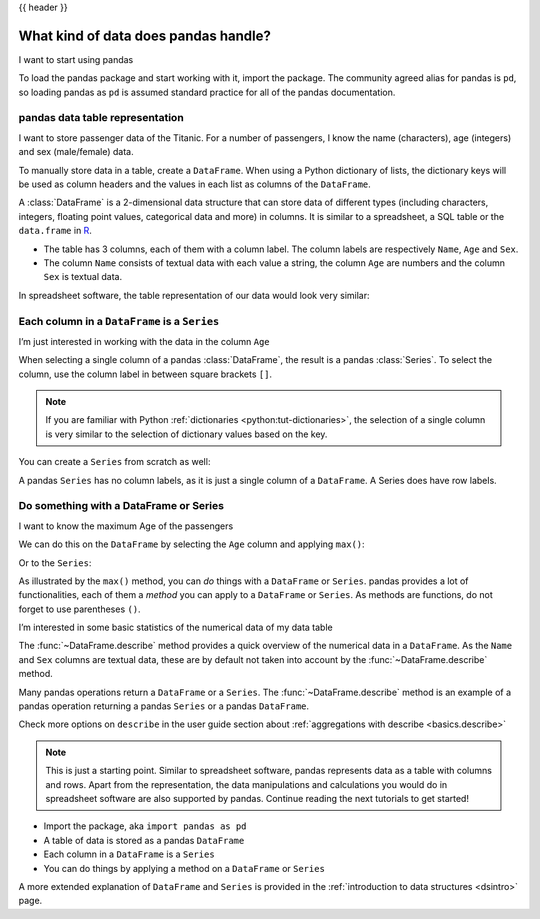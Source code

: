 .. _10min_tut_01_tableoriented:

{{ header }}

What kind of data does pandas handle?
=====================================

.. raw:: html

    <ul class="task-bullet">
        <li>

I want to start using pandas

.. ipython:: python

    import pandas as pd

To load the pandas package and start working with it, import the
package. The community agreed alias for pandas is ``pd``, so loading
pandas as ``pd`` is assumed standard practice for all of the pandas
documentation.

.. raw:: html

        </li>
    </ul>

pandas data table representation
~~~~~~~~~~~~~~~~~~~~~~~~~~~~~~~~

.. image:: ../../_static/schemas/01_table_dataframe.svg
   :align: center

.. raw:: html

    <ul class="task-bullet">
        <li>

I want to store passenger data of the Titanic. For a number of passengers, I know the name (characters), age (integers) and sex (male/female) data.

.. ipython:: python

    df = pd.DataFrame(
        {
            "Name": [
                "Braund, Mr. Owen Harris",
                "Allen, Mr. William Henry",
                "Bonnell, Miss Elizabeth",
            ],
            "Age": [22, 35, 58],
            "Sex": ["male", "male", "female"],
        }
    )
    df

To manually store data in a table, create a ``DataFrame``. When using a Python dictionary of lists, the dictionary keys will be used as column headers and
the values in each list as columns of the ``DataFrame``.

.. raw:: html

        </li>
    </ul>

A :class:`DataFrame` is a 2-dimensional data structure that can store data of
different types (including characters, integers, floating point values,
categorical data and more) in columns. It is similar to a spreadsheet, a
SQL table or the ``data.frame`` in `R <https://www.r-project.org/>`__.

-  The table has 3 columns, each of them with a column label. The column
   labels are respectively ``Name``, ``Age`` and ``Sex``.
-  The column ``Name`` consists of textual data with each value a
   string, the column ``Age`` are numbers and the column ``Sex`` is
   textual data.

In spreadsheet software, the table representation of our data would look
very similar:

.. image:: ../../_static/schemas/01_table_spreadsheet.png
   :align: center

Each column in a ``DataFrame`` is a ``Series``
~~~~~~~~~~~~~~~~~~~~~~~~~~~~~~~~~~~~~~~~~~~~~~

.. image:: ../../_static/schemas/01_table_series.svg
   :align: center

.. raw:: html

    <ul class="task-bullet">
        <li>

I’m just interested in working with the data in the column ``Age``

.. ipython:: python

    df["Age"]

When selecting a single column of a pandas :class:`DataFrame`, the result is
a pandas :class:`Series`. To select the column, use the column label in
between square brackets ``[]``.

.. raw:: html

        </li>
    </ul>

.. note::
    If you are familiar with Python
    :ref:`dictionaries <python:tut-dictionaries>`, the selection of a
    single column is very similar to the selection of dictionary values based on
    the key.

You can create a ``Series`` from scratch as well:

.. ipython:: python

    ages = pd.Series([22, 35, 58], name="Age")
    ages

A pandas ``Series`` has no column labels, as it is just a single column
of a ``DataFrame``. A Series does have row labels.

Do something with a DataFrame or Series
~~~~~~~~~~~~~~~~~~~~~~~~~~~~~~~~~~~~~~~

.. raw:: html

    <ul class="task-bullet">
        <li>

I want to know the maximum Age of the passengers

We can do this on the ``DataFrame`` by selecting the ``Age`` column and
applying ``max()``:

.. ipython:: python

    df["Age"].max()

Or to the ``Series``:

.. ipython:: python

    ages.max()

.. raw:: html

        </li>
    </ul>

As illustrated by the ``max()`` method, you can *do* things with a
``DataFrame`` or ``Series``. pandas provides a lot of functionalities,
each of them a *method* you can apply to a ``DataFrame`` or ``Series``.
As methods are functions, do not forget to use parentheses ``()``.

.. raw:: html

    <ul class="task-bullet">
        <li>

I’m interested in some basic statistics of the numerical data of my data table

.. ipython:: python

    df.describe()

The :func:`~DataFrame.describe` method provides a quick overview of the numerical data in
a ``DataFrame``. As the ``Name`` and ``Sex`` columns are textual data,
these are by default not taken into account by the :func:`~DataFrame.describe` method.

.. raw:: html

        </li>
    </ul>

Many pandas operations return a ``DataFrame`` or a ``Series``. The
:func:`~DataFrame.describe` method is an example of a pandas operation returning a
pandas ``Series`` or a pandas ``DataFrame``.

.. raw:: html

    <div class="d-flex flex-row gs-torefguide">
        <span class="badge badge-info">To user guide</span>

Check more options on ``describe`` in the user guide section about :ref:`aggregations with describe <basics.describe>`

.. raw:: html

    </div>

.. note::
    This is just a starting point. Similar to spreadsheet
    software, pandas represents data as a table with columns and rows. Apart
    from the representation, the data manipulations and calculations
    you would do in spreadsheet software are also supported by pandas. Continue
    reading the next tutorials to get started!

.. raw:: html

    <div class="shadow gs-callout gs-callout-remember">
        <h4>REMEMBER</h4>

-  Import the package, aka ``import pandas as pd``
-  A table of data is stored as a pandas ``DataFrame``
-  Each column in a ``DataFrame`` is a ``Series``
-  You can do things by applying a method on a ``DataFrame`` or ``Series``

.. raw:: html

    </div>

.. raw:: html

    <div class="d-flex flex-row gs-torefguide">
        <span class="badge badge-info">To user guide</span>

A more extended explanation of ``DataFrame`` and ``Series`` is provided in the :ref:`introduction to data structures <dsintro>` page.

.. raw:: html

    </div>
